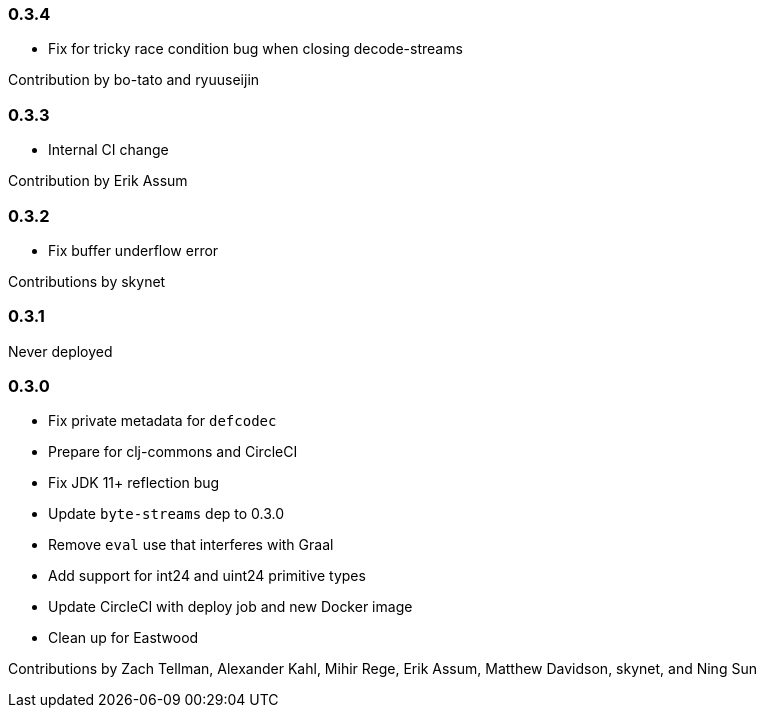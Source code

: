 === 0.3.4

* Fix for tricky race condition bug when closing decode-streams

Contribution by bo-tato and ryuuseijin

=== 0.3.3

* Internal CI change

Contribution by Erik Assum

=== 0.3.2

* Fix buffer underflow error

Contributions by skynet

=== 0.3.1

Never deployed

=== 0.3.0

* Fix private metadata for `defcodec`
* Prepare for clj-commons and CircleCI
* Fix JDK 11+ reflection bug
* Update `byte-streams` dep to 0.3.0
* Remove `eval` use that interferes with Graal
* Add support for int24 and uint24 primitive types
* Update CircleCI with deploy job and new Docker image
* Clean up for Eastwood

Contributions by Zach Tellman, Alexander Kahl, Mihir Rege, Erik Assum, Matthew Davidson, skynet, and Ning Sun

